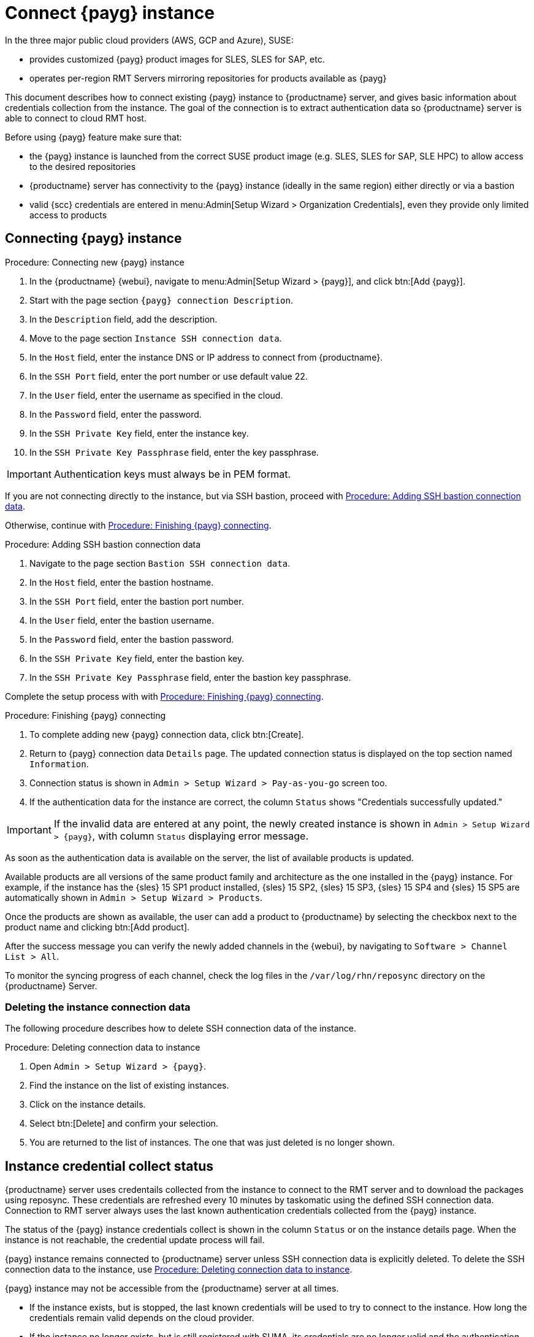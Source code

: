 [[connect.payg.instances]]
= Connect {payg} instance

In the three major public cloud providers (AWS, GCP and Azure), SUSE:

* provides customized {payg} product images for SLES, SLES for SAP, etc.
* operates per-region RMT Servers mirroring repositories for products available as {payg}

This document describes how to connect existing {payg} instance to {productname} server, and gives basic information about credentials collection from the instance.
The goal of the connection is to extract authentication data so {productname} server is able to connect to cloud RMT host.

Before using {payg} feature make sure that: 

* the {payg} instance is launched from the correct SUSE product image (e.g. SLES, SLES for SAP, SLE HPC) to allow access to the desired repositories
* {productname} server has connectivity to the {payg} instance (ideally in the same region) either directly or via a bastion
* valid {scc} credentials are entered in menu:Admin[Setup Wizard > Organization Credentials], even they provide only limited access to products


== Connecting {payg} instance

[[proc-connecting-new-payg]]
.Procedure: Connecting new {payg} instance
[role=procedure]
. In the {productname} {webui}, navigate  to menu:Admin[Setup Wizard > {payg}], and click btn:[Add {payg}].
. Start with the page section [guimenu]``{payg} connection Description``.
. In the [guimenu]``Description`` field, add the description.
. Move to the page section [guimenu]``Instance SSH connection data``.
. In the [guimenu]``Host`` field, enter the instance DNS or IP address to connect from {productname}.
. In the [guimenu]``SSH Port`` field, enter the port number or use default value 22.
. In the [guimenu]``User`` field, enter the username as specified in the cloud.
. In the [guimenu]``Password`` field, enter the password.
. In the [guimenu]``SSH Private Key`` field, enter the instance key.
. In the [guimenu]``SSH Private Key Passphrase`` field, enter the key passphrase.

[IMPORTANT]
====
Authentication keys must always be in PEM format.
====

If you are not connecting directly to the instance, but via SSH bastion, proceed with <<proc-adding-ssh-bastion-connection-data>>.

Otherwise, continue with <<proc-finishing-payg-connecting>>.

[[proc-adding-ssh-bastion-connection-data]]
.Procedure: Adding SSH bastion connection data
[role=procedure]
. Navigate to the page section [guimenu]``Bastion SSH connection data``.
. In the [guimenu]``Host`` field, enter the bastion hostname.
. In the [guimenu]``SSH Port`` field, enter the bastion port number.
. In the [guimenu]``User`` field, enter the bastion username.
. In the [guimenu]``Password`` field, enter the bastion password.
. In the [guimenu]``SSH Private Key`` field, enter the bastion key.
. In the [guimenu]``SSH Private Key Passphrase`` field, enter the bastion key passphrase.

Complete the setup process with with <<proc-finishing-payg-connecting>>.

[[proc-finishing-payg-connecting]]
.Procedure: Finishing {payg} connecting
[role=procedure]
. To complete adding new {payg} connection data, click btn:[Create].
. Return to {payg} connection data [guimenu]``Details`` page. 
    The updated connection status is displayed on the top section named [guimenu]``Information``.
. Connection status is shown in [guimenu]``Admin > Setup Wizard > Pay-as-you-go`` screen too.
. If the authentication data for the instance are correct, the column [guimenu]``Status`` shows "Credentials successfully updated."

[IMPORTANT]
====
If the invalid data are entered at any point, the newly created instance is shown in [guimenu]``Admin > Setup Wizard > {payg}``, with column [guimenu]``Status`` displaying error message.
====


As soon as the authentication data is available on the server, the list of available products is updated.

Available products are all versions of the same product family and architecture as the one installed in the {payg} instance. 
For example, if the instance has the {sles}{nbsp}15 SP1 product installed, {sles}{nbsp}15 SP2, {sles}{nbsp}15 SP3, {sles}{nbsp}15 SP4 and {sles}{nbsp}15 SP5 are automatically shown in [guimenu]``Admin > Setup Wizard > Products``. 

Once the products are shown as available, the user can add a product to {productname} by selecting the checkbox next to the product name and clicking btn:[Add product].

After the success message you can verify the newly added channels in the {webui}, by navigating to [guimenu]``Software > Channel List > All``. 

To monitor the syncing progress of each channel, check the log files in the [path]``/var/log/rhn/reposync`` directory on the {productname} Server.


=== Deleting the instance connection data

The following procedure describes how to delete SSH connection data of the instance.

[[proc-deleting-connection-data-to-instance]]
.Procedure: Deleting connection data to instance
[role=procedure]
. Open [guimenu]``Admin > Setup Wizard > {payg}``.
. Find the instance on the list of existing instances.
. Click on the instance details.
. Select btn:[Delete] and confirm your selection.
. You are returned to the list of instances. 
    The one that was just deleted is no longer shown.



== Instance credential collect status

{productname} server uses credentails collected from the instance to connect to the RMT server and to download the packages using reposync.
These credentials are refreshed every 10 minutes by taskomatic using the defined SSH connection data. Connection to RMT server always uses the last known authentication credentials collected from the {payg} instance.

The status of the {payg} instance credentials collect is shown in the column [literal]``Status`` or on the instance details page.
When the instance is not reachable, the credential update process will fail.

{payg} instance remains connected to {productname} server unless SSH connection data is explicitly deleted.
To delete the SSH connection data to the instance, use <<proc-deleting-connection-data-to-instance>>. 
 

{payg} instance may not be accessible from the {productname} server at all times.

* If the instance exists, but is stopped, the last known credentials will be used to try to connect to the instance. 
    How long the credentials remain valid depends on the cloud provider.

* If the instance no longer exists, but is still registered with SUMA, its credentials are no longer valid and the authentication will fail.
    The error message is shown in the column Status. 
+
[WARNING]
====
The error message only indicates that the instance is not available. 
Further diagnostics about the status of the instance needs to be done on the cloud provider. 
====


== Registering {payg} system as a client

You can register a {payg} instance from where you harvest the credentials as a {salt} client.
The instance needs to have a valid cloud connection registered, otherwise it will not have access to channels.
If the user removes the cloud packages, the credentials harvesting may stop working.

First set up the {payg} instance to collect authentication data, so it can synchronize the channels.

The rest of the process is the same as for any non-public-cloud client and consists of synchronizing channels, automatic bootstrap script creation, activation key creation and starting the registration.

For more about registering clients, see xref:client-configuration:registration-overview.adoc[].


[IMPORTANT]
====
Any of the following actions or changes in the {payg} instance will lead to credentials stopping to work:
* removing zypper credentials files
* removing the imported certificates
* removing cloud-specific entries from [path]``/etc/hosts``
====


== Troubleshooting 

Checking the credentials::
* If the script fails to collect the credentials, it should provide a proper error message in the logs and in the {webui}.
* If the credentials are not working, [literal]``reposync`` should show the proper error.

Using [literal]``registercloudguest``::
* Refreshing or changing the [literal]``registercloudguest`` connection to the public cloud update infrastructure should not interfere with the credentials usage.
* Running [literal]```registercloudguest --clean`` will cause problems if no new cloud connection is registered with the cloud guest command.
